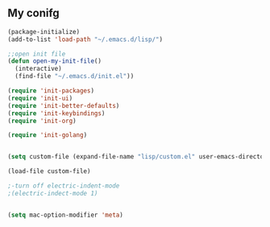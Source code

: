 ** My conifg
#+BEGIN_SRC emacs-lisp
(package-initialize)
(add-to-list 'load-path "~/.emacs.d/lisp/")

;;open init file
(defun open-my-init-file()
  (interactive)
  (find-file "~/.emacs.d/init.el"))

(require 'init-packages)
(require 'init-ui)
(require 'init-better-defaults)
(require 'init-keybindings)
(require 'init-org)

(require 'init-golang)


(setq custom-file (expand-file-name "lisp/custom.el" user-emacs-directory))

(load-file custom-file)

;-turn off electric-indent-mode
;(electric-indect-mode 1)


(setq mac-option-modifier 'meta)

#+END_SRC

